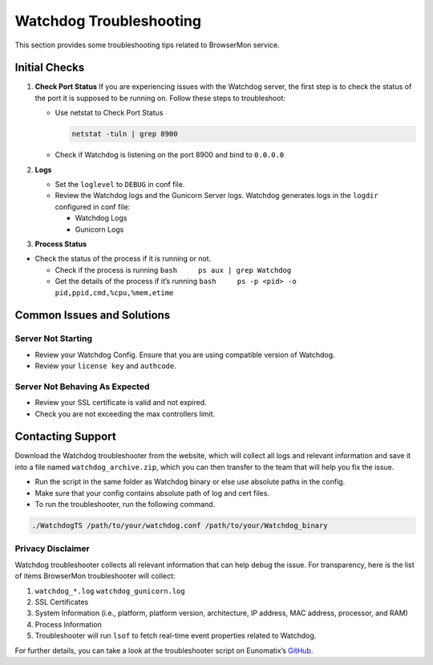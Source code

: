 Watchdog Troubleshooting
========================

This section provides some troubleshooting tips related to BrowserMon
service.

Initial Checks
--------------

1. **Check Port Status** If you are experiencing issues with the
   Watchdog server, the first step is to check the status of the port it
   is supposed to be running on. Follow these steps to troubleshoot:

   -  Use netstat to Check Port Status

      .. code:: bash

         netstat -tuln | grep 8900 

   -  Check if Watchdog is listening on the port 8900 and bind to
      ``0.0.0.0``

2. **Logs**

   -  Set the ``loglevel`` to ``DEBUG`` in conf file.

   -  Review the Watchdog logs and the Gunicorn Server logs. Watchdog
      generates logs in the ``logdir`` configured in conf file:

      -  Watchdog Logs
      -  Gunicorn Logs

3. **Process Status**

-  Check the status of the process if it is running or not.

   -  Check if the process is running
      ``bash     ps aux | grep Watchdog``
   -  Get the details of the process if it’s running
      ``bash     ps -p <pid> -o pid,ppid,cmd,%cpu,%mem,etime``

Common Issues and Solutions
---------------------------

Server Not Starting
~~~~~~~~~~~~~~~~~~~

-  Review your Watchdog Config. Ensure that you are using compatible
   version of Watchdog.
-  Review your ``license key`` and ``authcode``.

Server Not Behaving As Expected
~~~~~~~~~~~~~~~~~~~~~~~~~~~~~~~

-  Review your SSL certificate is valid and not expired.
-  Check you are not exceeding the max controllers limit.

Contacting Support
------------------

Download the Watchdog troubleshooter from the website, which will
collect all logs and relevant information and save it into a file named
``watchdog_archive.zip``, which you can then transfer to the team that
will help you fix the issue.

-  Run the script in the same folder as Watchdog binary or else use
   absolute paths in the config.
-  Make sure that your config contains absolute path of log and cert
   files.
-  To run the troubleshooter, run the following command.

.. code:: bash

   ./WatchdogTS /path/to/your/watchdog.conf /path/to/your/Watchdog_binary 

Privacy Disclaimer
~~~~~~~~~~~~~~~~~~

Watchdog troubleshooter collects all relevant information that can help
debug the issue. For transparency, here is the list of items BrowserMon
troubleshooter will collect:

1. ``watchdog_*.log`` ``watchdog_gunicorn.log``
2. SSL Certificates
3. System Information (i.e., platform, platform version, architecture,
   IP address, MAC address, processor, and RAM)
4. Process Information
5. Troubleshooter will run ``lsof`` to fetch real-time event properties
   related to Watchdog.

For further details, you can take a look at the troubleshooter script on
Eunomatix’s `GitHub <https://www.github.com/eunomatix/watchdog>`__.
